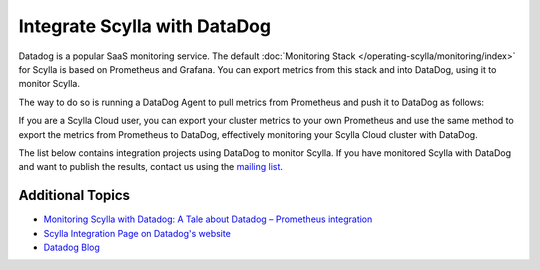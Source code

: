 ==============================
Integrate Scylla with DataDog
==============================

Datadog is a popular SaaS monitoring service. The default :doc:`Monitoring Stack </operating-scylla/monitoring/index>` for Scylla is based on Prometheus and Grafana. You can export metrics from this stack and into DataDog, using it to monitor Scylla.

The way to do so is running a DataDog Agent to pull metrics from Prometheus and push it to DataDog as follows:

.. image:: images/datadog-arch.png
   :align: left
   :alt: scylla and datadog solution

If you are a Scylla Cloud user, you can export your cluster metrics to your own Prometheus and use the same method to export the metrics from Prometheus to DataDog, effectively monitoring your Scylla Cloud cluster with DataDog.


The list below contains integration projects using DataDog to monitor Scylla. If you have monitored Scylla with DataDog and want to publish the results, contact us using the `mailing list <https://groups.google.com/d/forum/scylladb-users>`_.

Additional Topics
-----------------

* `Monitoring Scylla with Datadog: A Tale about Datadog – Prometheus integration <https://www.scylladb.com/2019/10/02/monitoring-scylla-with-datadog-a-tale-about-datadog-prometheus-integration/>`_
* `Scylla Integration Page on Datadog's website <https://docs.datadoghq.com/integrations/scylla/>`_ 
* `Datadog Blog <https://www.datadoghq.com/blog/monitor-scylla-with-datadog/>`_
